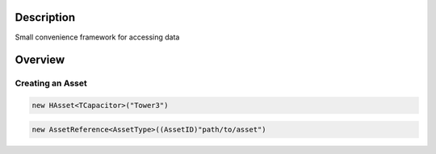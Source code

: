 
Description
===========

Small convenience framework for accessing data 

Overview
========



Creating an Asset
-----------------

.. code-block:: C#

  new HAsset<TCapacitor>("Tower3")
  
  
.. code-block:: C#

  new AssetReference<AssetType>((AssetID)"path/to/asset")

